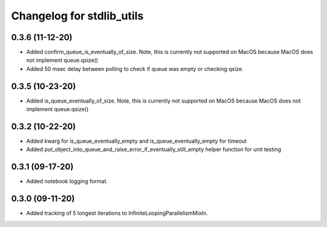 Changelog for stdlib_utils
==========================

0.3.6 (11-12-20)
------------------

- Added confirm_queue_is_eventually_of_size. Note, this is currently not supported on MacOS because MacOS does not implement queue.qsize()

- Added 50 msec delay between polling to check if queue was empty or checking qsize.


0.3.5 (10-23-20)
------------------

- Added is_queue_eventually_of_size. Note, this is currently not supported on MacOS because MacOS does not implement queue.qsize()


0.3.2 (10-22-20)
------------------

- Added kwarg for is_queue_eventually_empty and is_queue_eventually_empty for timeout

- Added put_object_into_queue_and_raise_error_if_eventually_still_empty helper function for unit testing


0.3.1 (09-17-20)
------------------

- Added notebook logging format.


0.3.0 (09-11-20)
------------------

- Added tracking of 5 longest iterations to InfiniteLoopingParallelismMixIn.
